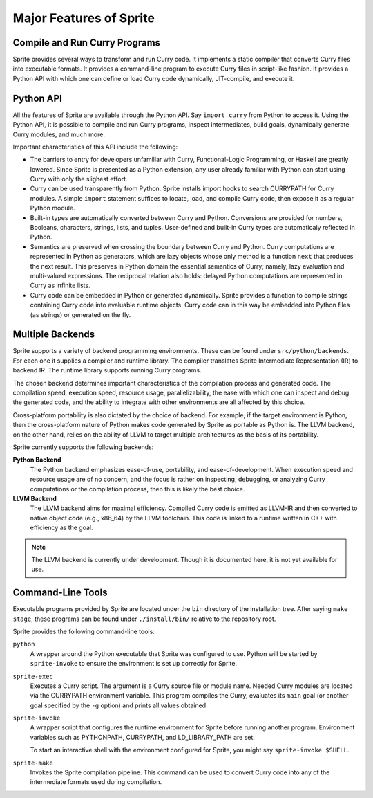 Major Features of Sprite
========================

Compile and Run Curry Programs
------------------------------

Sprite provides several ways to transform and run Curry code.  It implements a
static compiler that converts Curry files into executable formats.  It provides
a command-line program to execute Curry files in script-like fashion.  It
provides a Python API with which one can define or load Curry code dynamically,
JIT-compile, and execute it.


Python API
----------

All the features of Sprite are available through the Python API.  Say ``import
curry`` from Python to access it.  Using the Python API, it is possible to
compile and run Curry programs, inspect intermediates, build goals, dynamically
generate Curry modules, and much more.

Important characteristics of this API include the following:

- The barriers to entry for developers unfamiliar with Curry, Functional-Logic
  Programming, or Haskell are greatly lowered.  Since Sprite is presented as a
  Python extension, any user already familiar with Python can start using Curry
  with only the slighest effort.

- Curry can be used transparently from Python.  Sprite installs import hooks to
  search CURRYPATH for Curry modules.  A simple ``import`` statement
  suffices to locate, load, and compile Curry code, then expose it as a regular
  Python module.

- Built-in types are automatically converted between Curry and Python.
  Conversions are provided for numbers, Booleans, characters, strings, lists,
  and tuples.  User-defined and built-in Curry types are automaticaly reflected
  in Python.

- Semantics are preserved when crossing the boundary between Curry and Python.
  Curry computations are represented in Python as generators, which are lazy
  objects whose only method is a function ``next`` that produces the next
  result.  This preserves in Python domain the essential semantics of Curry;
  namely, lazy evaluation and multi-valued expressions.  The reciprocal
  relation also holds: delayed Python computations are represented in Curry as
  infinite lists.

- Curry code can be embedded in Python or generated dynamically.  Sprite
  provides a function to compile strings containing Curry code into evaluable
  runtime objects.  Curry code can in this way be embedded into Python files
  (as strings) or generated on the fly.


Multiple Backends
-----------------

Sprite supports a variety of backend programming environments.  These can be found
under ``src/python/backends``.  For each one it supplies a compiler and runtime
library.  The compiler translates Sprite Intermediate Representation (IR) to
backend IR.  The runtime library supports running Curry programs.


The chosen backend determines important characteristics of the compilation
process and generated code.  The compilation speed, execution speed, resource
usage, parallelizability, the ease with which one can inspect and debug the
generated code, and the ability to integrate with other environments are all
affected by this choice.

Cross-platform portability is also dictated by the choice of backend.  For
example, if the target environment is Python, then the cross-platform nature of
Python makes code generated by Sprite as portable as Python is.  The LLVM
backend, on the other hand, relies on the ability of LLVM to target multiple
architectures as the basis of its portability.

Sprite currently supports the following backends:

**Python Backend**
    The Python backend emphasizes ease-of-use, portability, and
    ease-of-development.  When execution speed and resource usage are of no
    concern, and the focus is rather on inspecting, debugging, or analyzing
    Curry computations or the compilation process, then this is likely the best
    choice.

**LLVM Backend**
    The LLVM backend aims for maximal efficiency.  Compiled Curry code is
    emitted as LLVM-IR and then converted to native object code (e.g., x86_64)
    by the LLVM toolchain.  This code is linked to a runtime written in C++
    with efficiency as the goal.

.. note::
   The LLVM backend is currently under development.  Though it is documented
   here, it is not yet available for use.


Command-Line Tools
------------------

Executable programs provided by Sprite are located under the ``bin`` directory
of the installation tree.  After saying ``make stage``, these programs can be
found under ``./install/bin/`` relative to the repository root.

Sprite provides the following command-line tools:

``python``
    A wrapper around the Python executable that Sprite was configured to use.
    Python will be started by ``sprite-invoke`` to ensure the environment is
    set up correctly for Sprite.

``sprite-exec``
    Executes a Curry script.  The argument is a Curry source file or module
    name.  Needed Curry modules are located via the CURRYPATH environment
    variable.  This program compiles the Curry, evaluates its ``main`` goal (or
    another goal specified by the ``-g`` option) and prints all values
    obtained.

``sprite-invoke``
    A wrapper script that configures the runtime environment for Sprite before
    running another program.  Environment variables such as PYTHONPATH,
    CURRYPATH, and LD_LIBRARY_PATH are set.

    To start an interactive shell with the environment configured for Sprite, you
    might say ``sprite-invoke $SHELL``.

``sprite-make``
    Invokes the Sprite compilation pipeline.  This command can be used to
    convert Curry code into any of the intermediate formats used during
    compilation.

